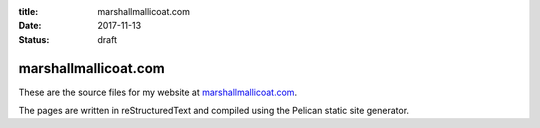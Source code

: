 :title: marshallmallicoat.com
:date: 2017-11-13
:status: draft

marshallmallicoat.com
=====================

These are the source files for my website at
`marshallmallicoat.com <https://marshallmallicoat.com>`__.

The pages are written in reStructuredText
and compiled using the Pelican static site generator.
